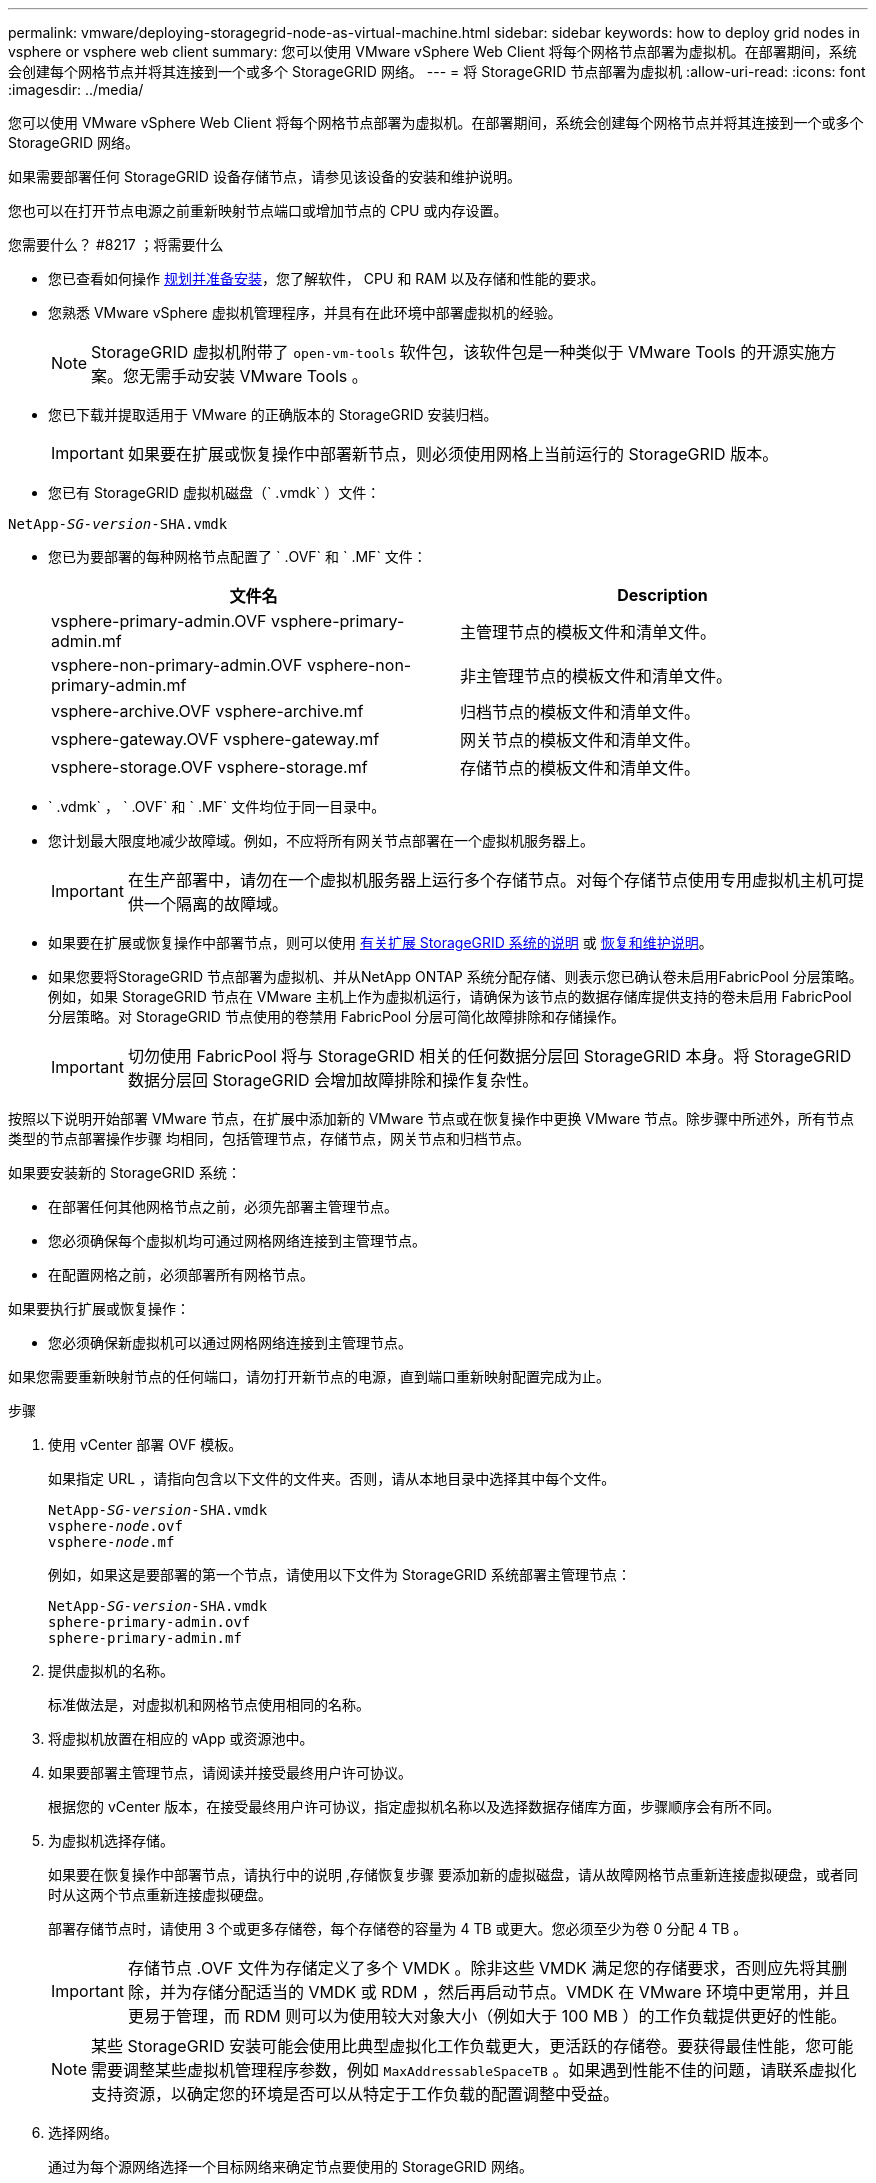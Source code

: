 ---
permalink: vmware/deploying-storagegrid-node-as-virtual-machine.html 
sidebar: sidebar 
keywords: how to deploy grid nodes in vsphere or vsphere web client 
summary: 您可以使用 VMware vSphere Web Client 将每个网格节点部署为虚拟机。在部署期间，系统会创建每个网格节点并将其连接到一个或多个 StorageGRID 网络。 
---
= 将 StorageGRID 节点部署为虚拟机
:allow-uri-read: 
:icons: font
:imagesdir: ../media/


[role="lead"]
您可以使用 VMware vSphere Web Client 将每个网格节点部署为虚拟机。在部署期间，系统会创建每个网格节点并将其连接到一个或多个 StorageGRID 网络。

如果需要部署任何 StorageGRID 设备存储节点，请参见该设备的安装和维护说明。

您也可以在打开节点电源之前重新映射节点端口或增加节点的 CPU 或内存设置。

.您需要什么？ #8217 ；将需要什么
* 您已查看如何操作 xref:planning-and-preparation.adoc[规划并准备安装]，您了解软件， CPU 和 RAM 以及存储和性能的要求。
* 您熟悉 VMware vSphere 虚拟机管理程序，并具有在此环境中部署虚拟机的经验。
+

NOTE: StorageGRID 虚拟机附带了 `open-vm-tools` 软件包，该软件包是一种类似于 VMware Tools 的开源实施方案。您无需手动安装 VMware Tools 。

* 您已下载并提取适用于 VMware 的正确版本的 StorageGRID 安装归档。
+

IMPORTANT: 如果要在扩展或恢复操作中部署新节点，则必须使用网格上当前运行的 StorageGRID 版本。

* 您已有 StorageGRID 虚拟机磁盘（` .vmdk` ）文件：


[listing, subs="specialcharacters,quotes"]
----
NetApp-_SG-version_-SHA.vmdk
----
* 您已为要部署的每种网格节点配置了 ` .OVF` 和 ` .MF` 文件：
+
[cols="1a,1a"]
|===
| 文件名 | Description 


| vsphere-primary-admin.OVF vsphere-primary-admin.mf  a| 
主管理节点的模板文件和清单文件。



| vsphere-non-primary-admin.OVF vsphere-non-primary-admin.mf  a| 
非主管理节点的模板文件和清单文件。



| vsphere-archive.OVF vsphere-archive.mf  a| 
归档节点的模板文件和清单文件。



| vsphere-gateway.OVF vsphere-gateway.mf  a| 
网关节点的模板文件和清单文件。



| vsphere-storage.OVF vsphere-storage.mf  a| 
存储节点的模板文件和清单文件。

|===
* ` .vdmk` ， ` .OVF` 和 ` .MF` 文件均位于同一目录中。
* 您计划最大限度地减少故障域。例如，不应将所有网关节点部署在一个虚拟机服务器上。
+

IMPORTANT: 在生产部署中，请勿在一个虚拟机服务器上运行多个存储节点。对每个存储节点使用专用虚拟机主机可提供一个隔离的故障域。

* 如果要在扩展或恢复操作中部署节点，则可以使用 xref:../expand/index.adoc[有关扩展 StorageGRID 系统的说明] 或 xref:../maintain/index.adoc[恢复和维护说明]。
* 如果您要将StorageGRID 节点部署为虚拟机、并从NetApp ONTAP 系统分配存储、则表示您已确认卷未启用FabricPool 分层策略。例如，如果 StorageGRID 节点在 VMware 主机上作为虚拟机运行，请确保为该节点的数据存储库提供支持的卷未启用 FabricPool 分层策略。对 StorageGRID 节点使用的卷禁用 FabricPool 分层可简化故障排除和存储操作。
+

IMPORTANT: 切勿使用 FabricPool 将与 StorageGRID 相关的任何数据分层回 StorageGRID 本身。将 StorageGRID 数据分层回 StorageGRID 会增加故障排除和操作复杂性。



按照以下说明开始部署 VMware 节点，在扩展中添加新的 VMware 节点或在恢复操作中更换 VMware 节点。除步骤中所述外，所有节点类型的节点部署操作步骤 均相同，包括管理节点，存储节点，网关节点和归档节点。

如果要安装新的 StorageGRID 系统：

* 在部署任何其他网格节点之前，必须先部署主管理节点。
* 您必须确保每个虚拟机均可通过网格网络连接到主管理节点。
* 在配置网格之前，必须部署所有网格节点。


如果要执行扩展或恢复操作：

* 您必须确保新虚拟机可以通过网格网络连接到主管理节点。


如果您需要重新映射节点的任何端口，请勿打开新节点的电源，直到端口重新映射配置完成为止。

.步骤
. 使用 vCenter 部署 OVF 模板。
+
如果指定 URL ，请指向包含以下文件的文件夹。否则，请从本地目录中选择其中每个文件。

+
[listing, subs="specialcharacters,quotes"]
----
NetApp-_SG-version_-SHA.vmdk
vsphere-_node_.ovf
vsphere-_node_.mf
----
+
例如，如果这是要部署的第一个节点，请使用以下文件为 StorageGRID 系统部署主管理节点：

+
[listing, subs="specialcharacters,quotes"]
----
NetApp-_SG-version_-SHA.vmdk
sphere-primary-admin.ovf
sphere-primary-admin.mf
----
. 提供虚拟机的名称。
+
标准做法是，对虚拟机和网格节点使用相同的名称。

. 将虚拟机放置在相应的 vApp 或资源池中。
. 如果要部署主管理节点，请阅读并接受最终用户许可协议。
+
根据您的 vCenter 版本，在接受最终用户许可协议，指定虚拟机名称以及选择数据存储库方面，步骤顺序会有所不同。

. 为虚拟机选择存储。
+
如果要在恢复操作中部署节点，请执行中的说明 ,存储恢复步骤 要添加新的虚拟磁盘，请从故障网格节点重新连接虚拟硬盘，或者同时从这两个节点重新连接虚拟硬盘。

+
部署存储节点时，请使用 3 个或更多存储卷，每个存储卷的容量为 4 TB 或更大。您必须至少为卷 0 分配 4 TB 。

+

IMPORTANT: 存储节点 .OVF 文件为存储定义了多个 VMDK 。除非这些 VMDK 满足您的存储要求，否则应先将其删除，并为存储分配适当的 VMDK 或 RDM ，然后再启动节点。VMDK 在 VMware 环境中更常用，并且更易于管理，而 RDM 则可以为使用较大对象大小（例如大于 100 MB ）的工作负载提供更好的性能。

+

NOTE: 某些 StorageGRID 安装可能会使用比典型虚拟化工作负载更大，更活跃的存储卷。要获得最佳性能，您可能需要调整某些虚拟机管理程序参数，例如 `MaxAddressableSpaceTB` 。如果遇到性能不佳的问题，请联系虚拟化支持资源，以确定您的环境是否可以从特定于工作负载的配置调整中受益。

. 选择网络。
+
通过为每个源网络选择一个目标网络来确定节点要使用的 StorageGRID 网络。

+
** 网格网络为必填项。您必须在 vSphere 环境中选择目标网络。
** 如果使用管理网络，请在 vSphere 环境中选择其他目标网络。如果不使用管理网络，请选择为网格网络选择的同一目标。
** 如果您使用客户端网络，请在 vSphere 环境中选择其他目标网络。如果不使用客户端网络，请选择为网格网络选择的同一目标。


. 在 * 自定义模板 * 下，配置所需的 StorageGRID 节点属性。
+
.. 输入 * 节点名称 * 。
+

IMPORTANT: 如果要恢复网格节点，则必须输入要恢复的节点的名称。

.. 在 * 网格网络（ eth0 ） * 部分中，为 * 网格网络 IP 配置 * 选择静态或 DHCP 。
+
*** 如果选择静态，请输入 * 网格网络 IP* ， * 网格网络掩码 * ， * 网格网络网关 * 和 * 网格网络 MTU* 。
*** 如果选择 DHCP ，则会自动分配 * 网格网络 IP* ， * 网格网络掩码 * 和 * 网格网络网关 * 。


.. 在 * 主管理 IP* 字段中，输入网格网络的主管理节点的 IP 地址。
+

NOTE: 如果要部署的节点是主管理节点，则此步骤不适用。

+
如果省略主管理节点 IP 地址，则如果主管理节点或至少一个配置了 admin_ip 的其他网格节点位于同一子网上，则会自动发现此 IP 地址。但是，建议在此处设置主管理节点 IP 地址。

.. 在 * 管理网络（ eth1 ） * 部分中，为 * 管理网络 IP 配置 * 选择静态， DHCP 或禁用。
+
*** 如果不想使用管理网络，请选择 disabled 并为管理网络 IP 输入 * 。 0.0.0.0* 。您可以将其他字段留空。
*** 如果选择 static ，请输入 * 管理网络 IP* ， * 管理网络掩码 * ， * 管理网络网关 * 和 * 管理网络 MTU* 。
*** 如果选择 static ，请输入 * 管理网络外部子网列表 * 。您还必须配置网关。
*** 如果选择 DHCP ，则会自动分配 * 管理网络 IP* ， * 管理网络掩码 * 和 * 管理网络网关 * 。


.. 在 * 客户端网络（ eth2 ） * 部分中，为 * 客户端网络 IP 配置 * 选择静态， DHCP 或禁用。
+
*** 如果不想使用客户端网络，请选择 disabled 并为客户端网络 IP 输入 * 。 0.0.0.0* 。您可以将其他字段留空。
*** 如果选择 static ，请输入 * 客户端网络 IP* ， * 客户端网络掩码 * ， * 客户端网络网关 * 和 * 客户端网络 MTU* 。
*** 如果选择 DHCP ，则会自动分配 * 客户端网络 IP* ， * 客户端网络掩码 * 和 * 客户端网络网关 * 。




. 查看虚拟机配置并进行必要的更改。
. 准备好完成后，选择 * 完成 * 以开始上传虚拟机。
. 如果您在恢复操作中部署了此节点，而此节点不是全节点恢复，请在部署完成后执行以下步骤：
+
.. 右键单击虚拟机，然后选择 * 编辑设置 * 。
.. 选择已指定用于存储的每个默认虚拟硬盘，然后选择 * 删除 * 。
.. 根据您的数据恢复情况，根据您的存储要求添加新的虚拟磁盘，重新连接从先前删除的故障网格节点中保留的任何虚拟硬盘，或者同时重新连接这两者。
+
请注意以下重要准则：

+
*** 如果要添加新磁盘，则应使用节点恢复之前使用的相同类型的存储设备。
*** 存储节点 .OVF 文件为存储定义了多个 VMDK 。除非这些 VMDK 满足您的存储要求，否则应先将其删除，并为存储分配适当的 VMDK 或 RDM ，然后再启动节点。VMDK 在 VMware 环境中更常用，并且更易于管理，而 RDM 则可以为使用较大对象大小（例如大于 100 MB ）的工作负载提供更好的性能。




. 如果需要重新映射此节点使用的端口，请按照以下步骤进行操作。
+
如果企业网络策略限制对 StorageGRID 使用的一个或多个端口的访问，则可能需要重新映射端口。请参见 xref:../network/index.adoc[网络连接准则] 用于 StorageGRID 使用的端口。

+

IMPORTANT: 请勿重新映射负载平衡器端点中使用的端口。

+
.. 选择新虚拟机。
.. 从配置选项卡中，选择 * 设置 * > * vApp 选项 * 。* vApp Options* 的位置取决于 vCenter 的版本。
.. 在 * 属性 * 表中，找到 port_remap_inbound 和 port_remap 。
.. 要对称映射端口的入站和出站通信，请选择 * 端口重新映射 * 。
+

NOTE: 如果仅设置 port_remap ，则表示您指定的适用场景 入站和出站通信映射。如果同时指定 port_remap_inbound ， port_remap 将仅应用于出站通信。

+
... 滚动回表顶部，然后选择 * 编辑 * 。
... 在类型选项卡上，选择 * 用户可配置 * ，然后选择 * 保存 * 。
... 选择 * 设置值 * 。
... 输入端口映射：
+
[listing]
----
<network type>/<protocol>/<default port used by grid node>/<new port>
----
+
` < 网络类型 >` 是网格，管理员或客户端， ` < 协议 >` 是 TCP 或 UDP 。

+
例如，要将 ssh 流量从端口 22 重新映射到端口 3022 ，请输入：

+
[listing]
----
client/tcp/22/3022
----
... 选择 * 确定 * 。


.. 要指定用于与节点的入站通信的端口，请选择 * 端口重新映射 _inbound* 。
+

NOTE: 如果指定 port_remap_inbound 且不指定 port_remap 的值，则端口的出站通信将保持不变。

+
... 滚动回表顶部，然后选择 * 编辑 * 。
... 在类型选项卡上，选择 * 用户可配置 * ，然后选择 * 保存 * 。
... 选择 * 设置值 * 。
... 输入端口映射：
+
[listing]
----
<network type>/<protocol>/<remapped inbound port>/<default inbound port used by grid node>
----
+
` < 网络类型 >` 是网格，管理员或客户端， ` < 协议 >` 是 TCP 或 UDP 。

+
例如，要重新映射发送到端口 3022 的入站 SSH 流量，以便网格节点在端口 22 接收此流量，请输入以下内容：

+
[listing]
----
client/tcp/3022/22
----
... 选择 * 确定 *




. 如果要从默认设置中增加节点的 CPU 或内存：
+
.. 右键单击虚拟机，然后选择 * 编辑设置 * 。
.. 根据需要更改 CPU 数量或内存量。
+
将 * 内存预留 * 设置为与分配给虚拟机的 * 内存 * 大小相同的大小。

.. 选择 * 确定 * 。


. 启动虚拟机。


如果将此节点部署为扩展或恢复操作步骤 的一部分，请返回到这些说明以完成此操作步骤 。

